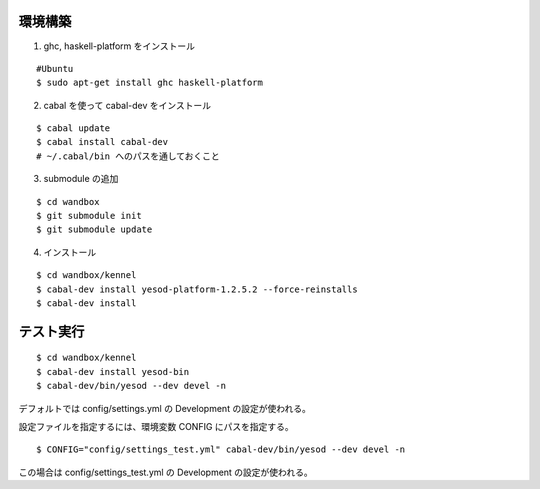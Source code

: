 環境構築
========

1. ghc, haskell-platform をインストール

::

 #Ubuntu
 $ sudo apt-get install ghc haskell-platform

2. cabal を使って cabal-dev をインストール

::

 $ cabal update
 $ cabal install cabal-dev
 # ~/.cabal/bin へのパスを通しておくこと

3. submodule の追加

::

 $ cd wandbox
 $ git submodule init
 $ git submodule update

4. インストール

::

 $ cd wandbox/kennel
 $ cabal-dev install yesod-platform-1.2.5.2 --force-reinstalls
 $ cabal-dev install

テスト実行
========

::

 $ cd wandbox/kennel
 $ cabal-dev install yesod-bin
 $ cabal-dev/bin/yesod --dev devel -n

デフォルトでは config/settings.yml の Development の設定が使われる。

設定ファイルを指定するには、環境変数 CONFIG にパスを指定する。 ::

 $ CONFIG="config/settings_test.yml" cabal-dev/bin/yesod --dev devel -n

この場合は config/settings_test.yml の Development の設定が使われる。
